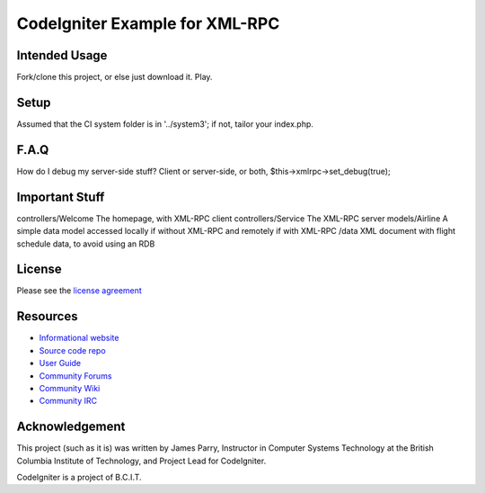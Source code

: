###############################
CodeIgniter Example for XML-RPC
###############################

**************
Intended Usage
**************

Fork/clone this project, or else just download it.
Play.

*****
Setup
*****

Assumed that the CI system folder is in '../system3';
if not, tailor your index.php.

*****
F.A.Q
*****

How do I debug my server-side stuff?
Client or server-side, or both, $this->xmlrpc->set_debug(true);

***************
Important Stuff
***************

controllers/Welcome The homepage, with XML-RPC client
controllers/Service The XML-RPC server
models/Airline  A simple data model accessed locally if without XML-RPC and remotely if with XML-RPC
/data           XML document with flight schedule data, to avoid using an RDB

*******
License
*******

Please see the `license agreement <http://codeigniter.com/userguide3/license.html>`_

*********
Resources
*********

-  `Informational website <http://codeigniter.com/>`_
-  `Source code repo <https://github.com/bcit-ci/CodeIgniter/>`_
-  `User Guide <http://codeigniter.com/userguide3/>`_
-  `Community Forums <https://forum.codeigniter.com/>`_
-  `Community Wiki <https://github.com/bcit-ci/CodeIgniter/wiki/>`_
-  `Community IRC <http://codeigniter.com/irc>`_

***************
Acknowledgement
***************

This project (such as it is) was written by James Parry, 
Instructor in Computer Systems Technology 
at the British Columbia Institute of Technology,
and Project Lead for CodeIgniter.

CodeIgniter is a project of B.C.I.T.
